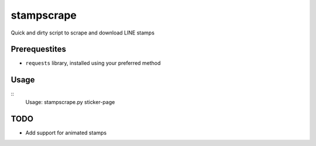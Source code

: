 stampscrape
===========
Quick and dirty script to scrape and download LINE stamps

Prerequestites
--------------
* ``requests`` library, installed using your preferred method

Usage
-----
::
   Usage: stampscrape.py sticker-page

TODO
----
* Add support for animated stamps
